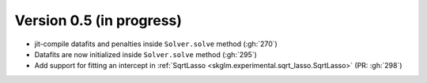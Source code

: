 .. _changes_0_5:

Version 0.5 (in progress)
-------------------------

- jit-compile datafits and penalties inside ``Solver.solve`` method (:gh:`270`)
- Datafits are now initialized inside ``Solver.solve`` method (:gh:`295`)
- Add support for fitting an intercept in :ref:`SqrtLasso <skglm.experimental.sqrt_lasso.SqrtLasso>` (PR: :gh:`298`)
